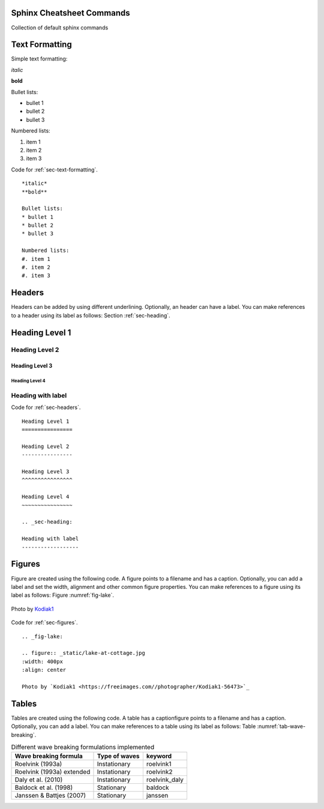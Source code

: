 Sphinx Cheatsheet Commands
===========================

Collection of default sphinx commands

.. _sec-text-formatting:

Text Formatting
================

Simple text formatting:

*italic*

**bold**

Bullet lists:

* bullet 1
* bullet 2
* bullet 3

Numbered lists:

#. item 1
#. item 2
#. item 3

Code for :ref:`sec-text-formatting`.
::

	*italic*
	**bold**

	Bullet lists:
	* bullet 1
	* bullet 2
	* bullet 3

	Numbered lists:
	#. item 1
	#. item 2
	#. item 3

.. _sec-headers:

Headers
========

Headers can be added by using different underlining. Optionally, an
header can have a label. You can make references to a header using
its label as follows: Section :ref:`sec-heading`.

Heading Level 1
================

Heading Level 2
----------------

Heading Level 3
^^^^^^^^^^^^^^^^

Heading Level 4
~~~~~~~~~~~~~~~~

.. _sec-heading:

Heading with label
------------------

Code for :ref:`sec-headers`.
::

	Heading Level 1
	================

	Heading Level 2
	----------------

	Heading Level 3
	^^^^^^^^^^^^^^^^

	Heading Level 4
	~~~~~~~~~~~~~~~~

	.. _sec-heading:

	Heading with label
	------------------

.. _sec-figures:

Figures
=======

Figure are created using the following code. A figure points to a
filename and has a caption. Optionally, you can add a label and set
the width, alignment and other common figure properties. You can
make references to a figure using its label as follows: Figure
:numref:`fig-lake`.

.. _fig-lake:

.. figure:: _static/lake-at-cottage.jpg
   :width: 400px
   :align: center

   Photo by `Kodiak1 <https://freeimages.com//photographer/Kodiak1-56473>`_

Code for :ref:`sec-figures`.
::

	.. _fig-lake:

	.. figure:: _static/lake-at-cottage.jpg
	:width: 400px
	:align: center

	Photo by `Kodiak1 <https://freeimages.com//photographer/Kodiak1-56473>`_

.. _sec-tables:

Tables
=======

Tables are created using the following code. A table has a
captionfigure points to a filename and has a caption. Optionally,
you can add a label. You can make references to a table using its
label as follows: Table :numref:`tab-wave-breaking`.

.. _tab-wave-breaking:

.. table:: Different wave breaking formulations implemented

   +-----------------------------+-----------------+------------------+
   | Wave breaking formula       | Type of waves   | keyword          |
   +=============================+=================+==================+
   | Roelvink (1993a)            | Instationary    | roelvink1        |
   +-----------------------------+-----------------+------------------+
   | Roelvink (1993a) extended   | Instationary    | roelvink2        |
   +-----------------------------+-----------------+------------------+
   | Daly et al. (2010)          | Instationary    | roelvink_daly    |
   +-----------------------------+-----------------+------------------+
   | Baldock et al. (1998)       | Stationary      | baldock          |
   +-----------------------------+-----------------+------------------+
   | Janssen & Battjes (2007)    | Stationary      | janssen          |
   +-----------------------------+-----------------+------------------+



::
